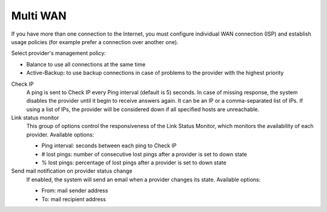 =========
Multi WAN
=========

If you have more than one connection to the Internet, 
you must configure individual WAN connection
(ISP) and establish usage policies (for example prefer a connection over another one).


Select provider's management policy: 

* Balance to use all connections at the same time
* Active-Backup: to use backup connections in case of problems to the provider with the highest priority

Check IP 
     A ping is sent to Check IP every Ping interval (default is 5) seconds. 
     In case of missing response, the system disables the provider until it begin to receive answers again.
     It can be an IP or a comma-separated list of IPs.
     If using a list of IPs, the provider will be considered down if all specified hosts are unreachable.

Link status monitor
     This group of options control the responsiveness of the Link Status Monitor, which monitors
     the availability of each provider.
     Available options:

     * Ping interval: seconds between each ping to Check IP
     * # lost pings: number of consecutive lost pings after a provider is set to down state
     * % lost pings: percentage of lost pings after a provider is set to down state

Send mail notification on provider status change 
     If enabled, the system will send an email when a provider changes its state.
     Available options:

     * From: mail sender address
     * To: mail recipient address

